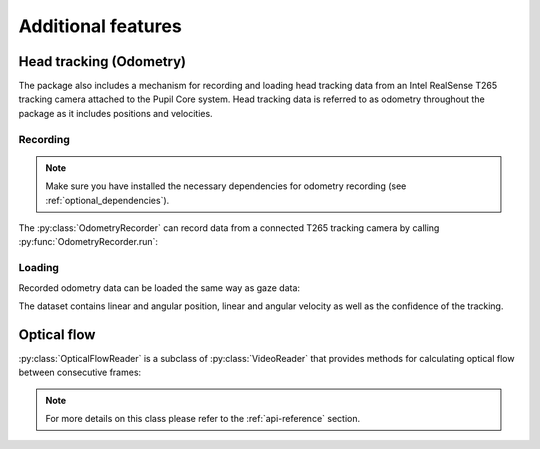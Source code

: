 Additional features
===================

Head tracking (Odometry)
------------------------

The package also includes a mechanism for recording and loading head
tracking data from an Intel RealSense T265 tracking camera attached to the
Pupil Core system. Head tracking data is referred to as odometry throughout
the package as it includes positions and velocities.

Recording
.........

.. note::

    Make sure you have installed the necessary dependencies for odometry
    recording (see :ref:`optional_dependencies`).

The :py:class:`OdometryRecorder` can record data from a connected T265
tracking camera by calling :py:func:`OdometryRecorder.run`:

.. doctest::

    >>> import pupil_recording_interface as pri
    >>> pri.OdometryRecorder('/path/to/recording/folder').run() # doctest:+SKIP

Loading
.......

Recorded odometry data can be loaded the same way as gaze data:

.. doctest::

    >>> pri.load_dataset(pri.TEST_RECORDING, odometry='recording')
    <xarray.Dataset>
    Dimensions:             (cartesian_axis: 3, quaternion_axis: 4, time: 4220)
    Coordinates:
      * time                (time) datetime64[ns] 2019-10-10T16:43:20.287212849 ... 2019-10-10T16:43:41.390241861
      * cartesian_axis      (cartesian_axis) <U1 'x' 'y' 'z'
      * quaternion_axis     (quaternion_axis) <U1 'w' 'x' 'y' 'z'
    Data variables:
        tracker_confidence  (time) int64 3 3 3 3 3 3 3 3 3 3 ... 3 3 3 3 3 3 3 3 3 3
        linear_velocity     (time, cartesian_axis) float64 0.001013 ... 0.004487
        angular_velocity    (time, cartesian_axis) float64 -0.01463 ... -0.008532
        linear_position     (time, cartesian_axis) float64 -0.1463 ... 0.001237
        angular_position    (time, quaternion_axis) float64 0.004093 ... 0.06829

The dataset contains linear and angular position, linear and angular
velocity as well as the confidence of the tracking.


Optical flow
------------

:py:class:`OpticalFlowReader` is a subclass of :py:class:`VideoReader`
that provides methods for calculating optical flow between consecutive frames:

.. doctest::

    >>> interface = pri.OpticalFlowReader(pri.TEST_RECORDING, subsampling=8.)
    >>> interface.load_dataset(
    ...     start=interface.user_info['experiment_start'],
    ...     end=interface.user_info['experiment_end'])
    <xarray.Dataset>
    Dimensions:       (pixel_axis: 2, roi_x: 160, roi_y: 90, time: 22)
    Coordinates:
      * time          (time) datetime64[ns] 2019-10-10T16:43:23.237552881 ... 2019-10-10T16:43:24.175843954
      * pixel_axis    (pixel_axis) <U1 'x' 'y'
      * roi_x         (roi_x) float64 -636.0 -628.0 -620.0 ... 620.0 628.0 636.0
      * roi_y         (roi_y) float64 356.0 348.0 340.0 ... -340.0 -348.0 -356.0
    Data variables:
        optical_flow  (time, roi_y, roi_x, pixel_axis) float64 nan nan ... 7.908e-11

.. note::

    For more details on this class please refer to the :ref:`api-reference`
    section.
